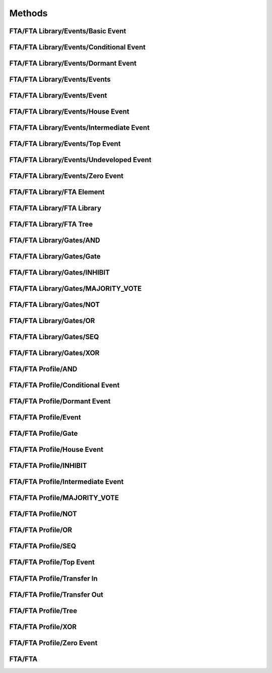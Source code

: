 Methods
==================================================

FTA/FTA Library/Events/Basic Event
--------------------------------------------------

.. diagram:: Basic Event
   :model: raaml

FTA/FTA Library/Events/Conditional Event
--------------------------------------------------

.. diagram:: Conditional Event
   :model: raaml

FTA/FTA Library/Events/Dormant Event
--------------------------------------------------

.. diagram:: Dormant Event
   :model: raaml

FTA/FTA Library/Events/Events
--------------------------------------------------

.. diagram:: Events
   :model: raaml

FTA/FTA Library/Events/Event
--------------------------------------------------

.. diagram:: Event
   :model: raaml

FTA/FTA Library/Events/House Event
--------------------------------------------------

.. diagram:: House Event
   :model: raaml

FTA/FTA Library/Events/Intermediate Event
--------------------------------------------------

.. diagram:: Intermediate Event
   :model: raaml

FTA/FTA Library/Events/Top Event
--------------------------------------------------

.. diagram:: Top Event
   :model: raaml

FTA/FTA Library/Events/Undeveloped Event
--------------------------------------------------

.. diagram:: Undeveloped Event
   :model: raaml

FTA/FTA Library/Events/Zero Event
--------------------------------------------------

.. diagram:: Zero Event
   :model: raaml

FTA/FTA Library/FTA Element
--------------------------------------------------

.. diagram:: FTA Element
   :model: raaml

FTA/FTA Library/FTA Library
--------------------------------------------------

.. diagram:: FTA Library
   :model: raaml

FTA/FTA Library/FTA Tree
--------------------------------------------------

.. diagram:: FTA Tree
   :model: raaml

FTA/FTA Library/Gates/AND
--------------------------------------------------

.. diagram:: AND
   :model: raaml

FTA/FTA Library/Gates/Gate
--------------------------------------------------

.. diagram:: Gate
   :model: raaml

FTA/FTA Library/Gates/INHIBIT
--------------------------------------------------

.. diagram:: INHIBIT
   :model: raaml

FTA/FTA Library/Gates/MAJORITY_VOTE
--------------------------------------------------

.. diagram:: MAJORITY_VOTE
   :model: raaml

FTA/FTA Library/Gates/NOT
--------------------------------------------------

.. diagram:: NOT
   :model: raaml

FTA/FTA Library/Gates/OR
--------------------------------------------------

.. diagram:: OR
   :model: raaml

FTA/FTA Library/Gates/SEQ
--------------------------------------------------

.. diagram:: SEQ
   :model: raaml

FTA/FTA Library/Gates/XOR
--------------------------------------------------

.. diagram:: XOR
   :model: raaml

FTA/FTA Profile/AND
--------------------------------------------------

.. diagram:: AND
   :model: raaml

FTA/FTA Profile/Conditional Event
--------------------------------------------------

.. diagram:: Conditional Event
   :model: raaml

FTA/FTA Profile/Dormant Event
--------------------------------------------------

.. diagram:: Dormant Event
   :model: raaml

FTA/FTA Profile/Event
--------------------------------------------------

.. diagram:: Event
   :model: raaml

FTA/FTA Profile/Gate
--------------------------------------------------

.. diagram:: Gate
   :model: raaml

FTA/FTA Profile/House Event
--------------------------------------------------

.. diagram:: House Event
   :model: raaml

FTA/FTA Profile/INHIBIT
--------------------------------------------------

.. diagram:: INHIBIT
   :model: raaml

FTA/FTA Profile/Intermediate Event
--------------------------------------------------

.. diagram:: Intermediate Event
   :model: raaml

FTA/FTA Profile/MAJORITY_VOTE
--------------------------------------------------

.. diagram:: MAJORITY_VOTE
   :model: raaml

FTA/FTA Profile/NOT
--------------------------------------------------

.. diagram:: NOT
   :model: raaml

FTA/FTA Profile/OR
--------------------------------------------------

.. diagram:: OR
   :model: raaml

FTA/FTA Profile/SEQ
--------------------------------------------------

.. diagram:: SEQ
   :model: raaml

FTA/FTA Profile/Top Event
--------------------------------------------------

.. diagram:: Top Event
   :model: raaml

FTA/FTA Profile/Transfer In
--------------------------------------------------

.. diagram:: Transfer In
   :model: raaml

FTA/FTA Profile/Transfer Out
--------------------------------------------------

.. diagram:: Transfer Out
   :model: raaml

FTA/FTA Profile/Tree
--------------------------------------------------

.. diagram:: Tree
   :model: raaml

FTA/FTA Profile/XOR
--------------------------------------------------

.. diagram:: XOR
   :model: raaml

FTA/FTA Profile/Zero Event
--------------------------------------------------

.. diagram:: Zero Event
   :model: raaml

FTA/FTA
--------------------------------------------------

.. diagram:: FTA
   :model: raaml

.. diagram:: Methods
   :model: raaml

